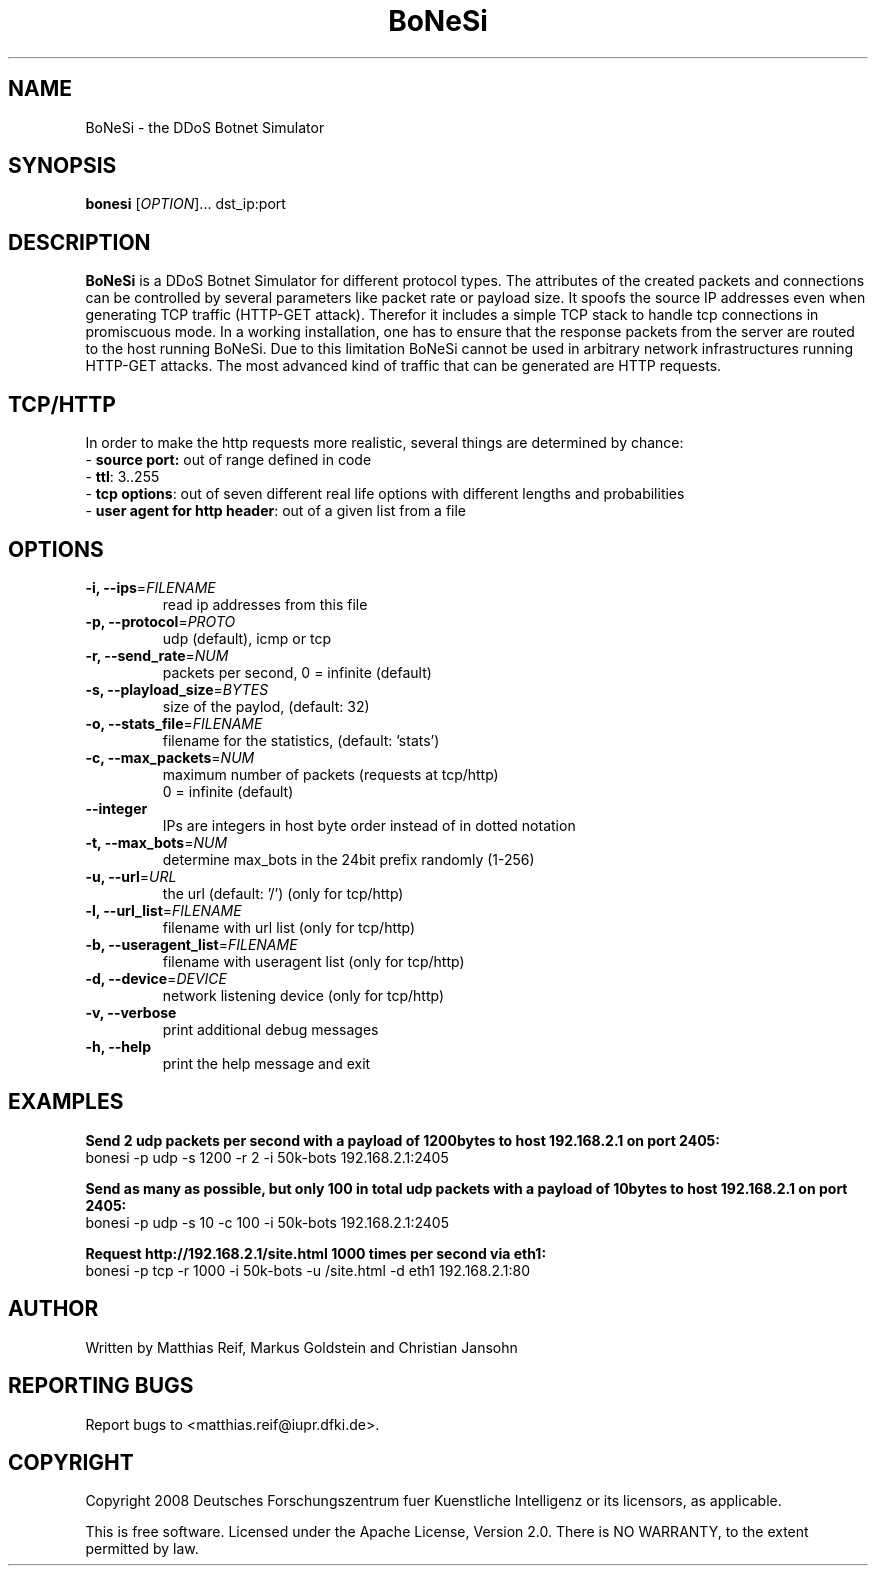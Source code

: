 .TH "BoNeSi" 1
.SH NAME
BoNeSi \- the DDoS Botnet Simulator 
.SH SYNOPSIS
.B bonesi
[\fIOPTION\fR]... dst_ip:port
.SH DESCRIPTION
.B BoNeSi
is a DDoS Botnet Simulator for different protocol types.
The attributes of the created packets and connections can be controlled by
several parameters like packet rate or payload size. It spoofs the source IP
addresses even when generating TCP traffic (HTTP-GET attack). Therefor it
includes a simple TCP stack to handle tcp connections in promiscuous mode.
In a working installation, one has to ensure that the response packets from
the server are routed to the
host running BoNeSi. Due to this limitation BoNeSi cannot be used in arbitrary
network infrastructures running HTTP-GET attacks.
The most advanced kind of traffic that can be generated are HTTP requests.
.SH TCP/HTTP
In order to make the http requests more realistic, several things are determined
by chance:
.br
- \fBsource port:\fR out of range defined in code 
.br
- \fBttl\fR: 3..255
.br
- \fBtcp options\fR: out of seven different real life options with different
lengths and probabilities
.br
- \fBuser agent for http header\fR: out of a given list from a file
.SH OPTIONS
.TP
\fB\-i, \-\-ips\fR=\fIFILENAME\fR
read ip addresses from this file
.TP
\fB\-p, \-\-protocol\fR=\fIPROTO\fR
udp (default), icmp or tcp
.TP
\fB\-r, \-\-send_rate\fR=\fINUM\fR
packets per second, 0 = infinite (default)
.TP
\fB\-s, \-\-playload_size\fR=\fIBYTES\fR
size of the paylod, (default: 32)
.TP
\fB\-o, \-\-stats_file\fR=\fIFILENAME\fR
filename for the statistics, (default: 'stats')
.TP
\fB\-c, \-\-max_packets\fR=\fINUM\fR
maximum number of packets (requests at tcp/http)
.br
0 = infinite (default)
.TP
\fB\-\-integer
IPs are integers in host byte order instead of in dotted notation
.TP
\fB\-t, \-\-max_bots\fR=\fINUM\fR
determine max_bots in the 24bit prefix randomly (1-256)
.TP
\fB\-u, \-\-url\fR=\fIURL\fR
the url (default: '/') (only for tcp/http)
.TP
\fB\-l, \-\-url_list\fR=\fIFILENAME\fR
filename with url list (only for tcp/http)
.TP
\fB\-b, \-\-useragent_list\fR=\fIFILENAME\fR
filename with useragent list (only for tcp/http)
.TP
\fB\-d, \-\-device\fR=\fIDEVICE\fR
network listening device (only for tcp/http)
.TP
\fB\-v, \-\-verbose
print additional debug messages
.TP
\fB\-h, \-\-help
print the help message and exit
.SH EXAMPLES
\fBSend 2 udp packets per second with a payload of 1200bytes to host 192.168.2.1 on port 2405:
.br
\fRbonesi -p udp -s 1200 -r 2 -i 50k-bots 192.168.2.1:2405
.P
\fBSend as many as possible, but only 100 in total udp packets with a payload of 10bytes to host 192.168.2.1 on port 2405:
.br
\fRbonesi -p udp -s 10 -c 100 -i 50k-bots 192.168.2.1:2405
.P
\fBRequest http://192.168.2.1/site.html 1000 times per second via eth1:
.br
\fRbonesi -p tcp -r 1000 -i 50k-bots -u /site.html -d eth1 192.168.2.1:80
.SH AUTHOR
Written by Matthias Reif, Markus Goldstein and Christian Jansohn
.SH REPORTING BUGS
Report bugs to <matthias.reif@iupr.dfki.de>.
.SH COPYRIGHT
Copyright 2008 Deutsches Forschungszentrum fuer Kuenstliche Intelligenz
or its licensors, as applicable.
.P
This is free software. Licensed under the Apache License, Version 2.0.
There is NO WARRANTY, to the extent permitted by law.

